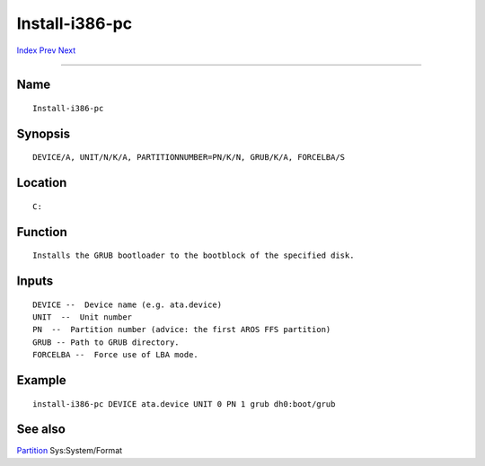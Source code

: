 ===============
Install-i386-pc
===============

.. This document is automatically generated. Don't edit it!

`Index <index>`_ `Prev <install-grub2-i386-pc>`_ `Next <iprefs>`_ 

---------------

Name
~~~~
::


     Install-i386-pc


Synopsis
~~~~~~~~
::


     DEVICE/A, UNIT/N/K/A, PARTITIONNUMBER=PN/K/N, GRUB/K/A, FORCELBA/S


Location
~~~~~~~~
::


     C:


Function
~~~~~~~~
::


     Installs the GRUB bootloader to the bootblock of the specified disk.


Inputs
~~~~~~
::


     DEVICE --  Device name (e.g. ata.device)
     UNIT  --  Unit number
     PN  --  Partition number (advice: the first AROS FFS partition)
     GRUB -- Path to GRUB directory.
     FORCELBA --  Force use of LBA mode.


Example
~~~~~~~
::


     install-i386-pc DEVICE ata.device UNIT 0 PN 1 grub dh0:boot/grub


See also
~~~~~~~~

`Partition <partition>`_ Sys:System/Format   

